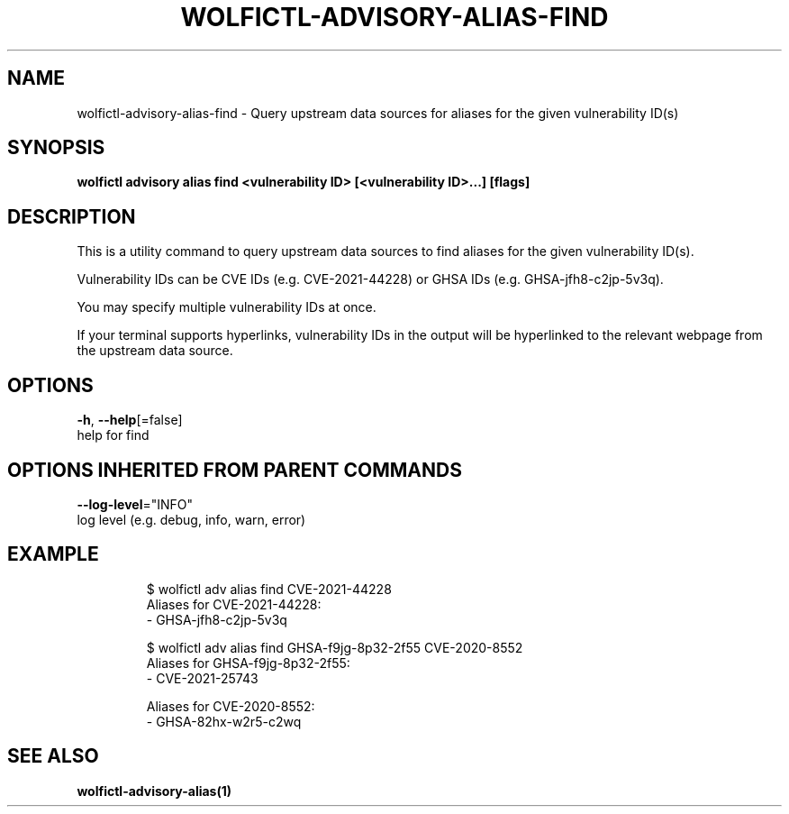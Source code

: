 .TH "WOLFICTL\-ADVISORY\-ALIAS\-FIND" "1" "" "Auto generated by spf13/cobra" "" 
.nh
.ad l


.SH NAME
.PP
wolfictl\-advisory\-alias\-find \- Query upstream data sources for aliases for the given vulnerability ID(s)


.SH SYNOPSIS
.PP
\fBwolfictl advisory alias find <vulnerability ID> [<vulnerability ID>\&...] [flags]\fP


.SH DESCRIPTION
.PP
This is a utility command to query upstream data sources to find aliases for
the given vulnerability ID(s).

.PP
Vulnerability IDs can be CVE IDs (e.g. CVE\-2021\-44228) or GHSA IDs (e.g.
GHSA\-jfh8\-c2jp\-5v3q).

.PP
You may specify multiple vulnerability IDs at once.

.PP
If your terminal supports hyperlinks, vulnerability IDs in the output will be
hyperlinked to the relevant webpage from the upstream data source.


.SH OPTIONS
.PP
\fB\-h\fP, \fB\-\-help\fP[=false]
    help for find


.SH OPTIONS INHERITED FROM PARENT COMMANDS
.PP
\fB\-\-log\-level\fP="INFO"
    log level (e.g. debug, info, warn, error)


.SH EXAMPLE
.PP
.RS

.nf
$ wolfictl adv alias find CVE\-2021\-44228
Aliases for CVE\-2021\-44228:
  \- GHSA\-jfh8\-c2jp\-5v3q



$ wolfictl adv alias find GHSA\-f9jg\-8p32\-2f55 CVE\-2020\-8552
Aliases for GHSA\-f9jg\-8p32\-2f55:
  \- CVE\-2021\-25743

Aliases for CVE\-2020\-8552:
  \- GHSA\-82hx\-w2r5\-c2wq

.fi
.RE


.SH SEE ALSO
.PP
\fBwolfictl\-advisory\-alias(1)\fP
